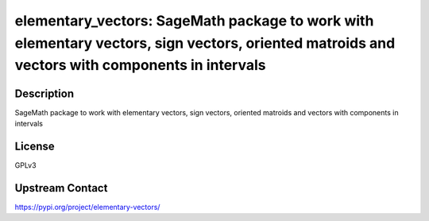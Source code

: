 elementary_vectors: SageMath package to work with elementary vectors, sign vectors, oriented matroids and vectors with components in intervals
==============================================================================================================================================

Description
-----------

SageMath package to work with elementary vectors, sign vectors, oriented matroids and vectors with components in intervals

License
-------

GPLv3

Upstream Contact
----------------

https://pypi.org/project/elementary-vectors/


